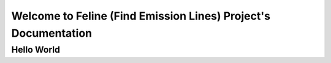 Welcome to Feline (Find Emission Lines) Project's Documentation
===============================================================

Hello World
-----------
